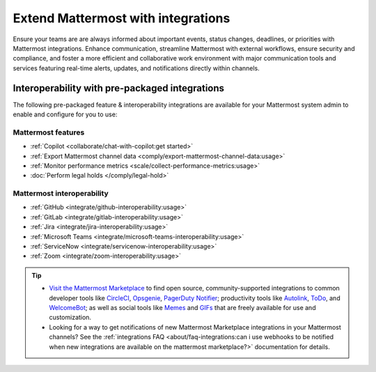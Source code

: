 Extend Mattermost with integrations
===================================

Ensure your teams are are always informed about important events, status changes, deadlines, or priorities with Mattermost integrations. Enhance communication, streamline Mattermost with external workflows, ensure security and compliance, and foster a more efficient and collaborative work environment with major communication tools and services featuring real-time alerts, updates, and notifications directly within channels. 

Interoperability with pre-packaged integrations
------------------------------------------------

The following pre-packaged feature & interoperability integrations are available for your Mattermost system admin to enable and configure for you to use:

Mattermost features
~~~~~~~~~~~~~~~~~~~~

- :ref:`Copilot <collaborate/chat-with-copilot:get started>`
- :ref:`Export Mattermost channel data <comply/export-mattermost-channel-data:usage>`
- :ref:`Monitor performance metrics <scale/collect-performance-metrics:usage>`
- :doc:`Perform legal holds </comply/legal-hold>`

Mattermost interoperability
~~~~~~~~~~~~~~~~~~~~~~~~~~~

- :ref:`GitHub <integrate/github-interoperability:usage>`
- :ref:`GitLab <integrate/gitlab-interoperability:usage>`
- :ref:`Jira <integrate/jira-interoperability:usage>`
- :ref:`Microsoft Teams <integrate/microsoft-teams-interoperability:usage>`
- :ref:`ServiceNow <integrate/servicenow-interoperability:usage>`
- :ref:`Zoom <integrate/zoom-interoperability:usage>`

.. tip::

   - `Visit the Mattermost Marketplace <https://mattermost.com/marketplace/>`__ to find open source, community-supported integrations to common developer tools like `CircleCI <https://mattermost.com/marketplace/circleci/>`__, `Opsgenie <https://mattermost.com/marketplace/opsgenie/>`__, `PagerDuty Notifier <https://mattermost.com/marketplace/pagerduty/>`__; productivity tools like `Autolink <https://mattermost.com/marketplace/autolink-plugin/>`__, `ToDo <https://mattermost.com/marketplace/todo/>`__, and `WelcomeBot <https://mattermost.com/marketplace/welcomebot-plugin/>`__; as well as social tools like `Memes <https://mattermost.com/marketplace/memes-plugin/>`__ and `GIFs <https://mattermost.com/marketplace/giphy-plugin/>`__ that are freely available for use and customization.
   - Looking for a way to get notifications of new Mattermost Marketplace integrations in your Mattermost channels? See the :ref:`integrations FAQ <about/faq-integrations:can i use webhooks to be notified when new integrations are available on the mattermost marketplace?>` documentation for details.
